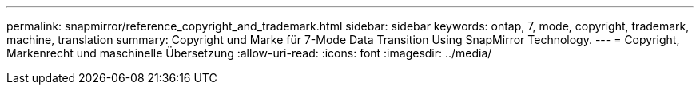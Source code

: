 ---
permalink: snapmirror/reference_copyright_and_trademark.html 
sidebar: sidebar 
keywords: ontap, 7, mode, copyright, trademark, machine, translation 
summary: Copyright und Marke für 7-Mode Data Transition Using SnapMirror Technology. 
---
= Copyright, Markenrecht und maschinelle Übersetzung
:allow-uri-read: 
:icons: font
:imagesdir: ../media/


